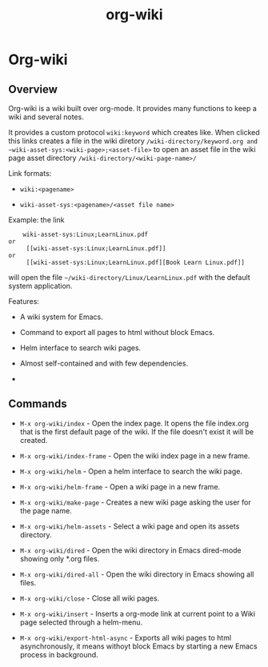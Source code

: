 #+TITLE: org-wiki 

* Org-wiki 
** Overview 

Org-wiki is a wiki built over org-mode. It provides many functions to
keep a wiki and several notes.

It provides a custom protocol ~wiki:keyword~ which creates like. When
clicked this links creates a file in the wiki diretory
~/wiki-directory/keyword.org and
~wiki-asset-sys:<wiki-page>;<asset-file>~ to open an asset file in the
wiki page asset directory ~/wiki-directory/<wiki-page-name>/~

Link formats:

 - =wiki:<pagename>=

 - =wiki-asset-sys:<pagename>/<asset file name>=

Example: the link 

#+BEGIN_SRC 
    wiki-asset-sys:Linux;LearnLinux.pdf
or 
     [[wiki-asset-sys:Linux;LearnLinux.pdf]]
or
     [[wiki-asset-sys:Linux;LearnLinux.pdf][Book Learn Linux.pdf]]
#+END_SRC

will open the file ~~/wiki-directory/Linux/LearnLinux.pdf~ with the
default system application.


Features:

 - A wiki system for Emacs.

 - Command to export all pages to html without block Emacs.

 - Helm interface to search wiki pages.

 - Almost self-contained and with few dependencies.

 - 

# - Command to paste images (Only works in Linux for now and requires Xclip);

** Commands

  - =M-x org-wiki/index= - Open the index page. It opens the file
    index.org that is the first default page of the wiki. If the file
    doesn't exist it will be created.


  - =M-x org-wiki/index-frame= - Open the wiki index page in a new frame.


  - =M-x org-wiki/helm= - Open a helm interface to search the wiki
    page.

  
  - =M-x org-wiki/helm-frame= - Open a wiki page in a new frame. 


  - =M-x org-wiki/make-page= - Creates a new wiki page asking the user
    for the page name.


  - =M-x org-wiki/helm-assets= - Select a wiki page and open its
    assets directory.


  - =M-x org-wiki/dired= - Open the wiki directory in Emacs
    dired-mode showing only *.org files.


  - =M-x org-wiki/dired-all= - Open the wiki directory in Emacs
    showing all files. 


  - =M-x org-wiki/close= - Close all wiki pages.


  - =M-x org-wiki/insert= - Inserts a org-mode link at current point
    to a Wiki page selected through a helm-menu.
 

  - =M-x org-wiki/export-html-async= - Exports all wiki pages to html
    asynchronously, it means withoyt block Emacs by starting a new
    Emacs process in background.
